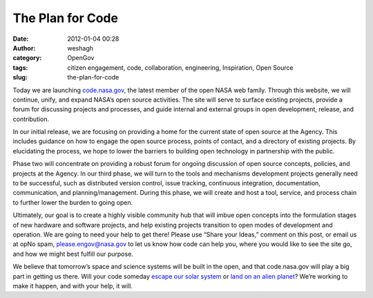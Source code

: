 The Plan for Code
#################
:date: 2012-01-04 00:28
:author: weshagh
:category: OpenGov
:tags: citizen engagement, code, collaboration, engineering, Inspiration, Open Source
:slug: the-plan-for-code

Today we are launching `code.nasa.gov`_, the latest member of the open
NASA web family. Through this website, we will continue, unify, and
expand NASA’s open source activities. The site will serve to surface
existing projects, provide a forum for discussing projects and
processes, and guide internal and external groups in open development,
release, and contribution.

In our initial release, we are focusing on providing a home for the
current state of open source at the Agency. This includes guidance on
how to engage the open source process, points of contact, and a
directory of existing projects. By elucidating the process, we hope to
lower the barriers to building open technology in partnership with the
public.

Phase two will concentrate on providing a robust forum for ongoing
discussion of open source concepts, policies, and projects at the
Agency. In our third phase, we will turn to the tools and mechanisms
development projects generally need to be successful, such as
distributed version control, issue tracking, continuous integration,
documentation, communication, and planning/management. During this
phase, we will create and host a tool, service, and process chain to
further lower the burden to going open.

Ultimately, our goal is to create a highly visible community hub that
will imbue open concepts into the formulation stages of new hardware and
software projects, and help existing projects transition to open modes
of development and operation. We are going to need your help to get
there! Please use “Share your Ideas,” comment on this post, or email us
at opNo spam, please.engov@nasa.gov to let us know how code can help
you, where you would like to see the site go, and how we might best
fulfill our purpose.

We believe that tomorrow’s space and science systems will be built in
the open, and that code.nasa.gov will play a big part in getting us
there. Will your code someday `escape our solar system`_ or `land on an
alien planet`_? We’re working to make it happen, and with your help, it
will.

.. _code.nasa.gov: http://code.nasa.gov
.. _escape our solar system: http://history.nasa.gov/computers/Ch6-2.html
.. _land on an alien planet: http://history.nasa.gov/computers/Ch5-6.html
